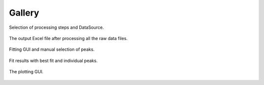 =======
Gallery
=======


.. figure:: images/main_menu.png
   :align: center

   Selection of processing steps and DataSource.

.. figure:: images/excel_output.png
   :align: center

   The output Excel file after processing all the raw data files.

.. figure:: images/fitting_1.png
   :align: center

   Fitting GUI and manual selection of peaks.

.. figure:: images/fitting_2.png
   :align: center

   Fit results with best fit and individual peaks.

.. figure:: images/plotting_gui.png
   :align: center

   The plotting GUI.


